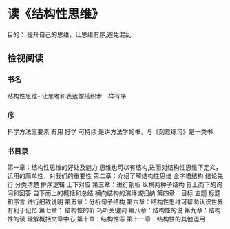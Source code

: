 * 读《结构性思维》

目的： 提升自己的思维，让思维有序,避免混乱

** 检视阅读
*** 书名 
结构性思维- 让思考和表达像搭积木一样有序
*** 序  
科学方法三要素 有用 好学 可持续 是讲方法学的书，与《刻意练习》是一类书
*** 书目录
第一章：结构性思维的好处及魅力 思维也可以有结构,进而对结构性思维下定义， 运用的简单性，对我们的重要性
第二章：介绍了解结构性思维 金字塔结构  结论先行  分类清楚 排序逻辑 上下对应
第三章：进行剖析 纵横两种子结构 自上而下的询问和回答 自下而上的概括和总结 横向结构的演绎或归纳
第四章：目标 主题 标题和序言 进行细致说明
第五章：分析句子结构
第六章：结构性思维可帮助认识世界 有利于记忆 
第七章： 结构性的听 巧听关键词
第八章：结构性的说 
第九章：结构性的读 理解概括文章中心
第十章：结构性写 
第十一章：结构性的其他运用

